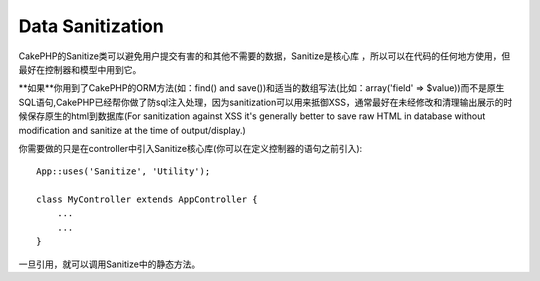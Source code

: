 Data Sanitization
#################

.. php:class:: Sanitize

CakePHP的Sanitize类可以避免用户提交有害的和其他不需要的数据，Sanitize是核心库
，所以可以在代码的任何地方使用，但最好在控制器和模型中用到它。

**如果**你用到了CakePHP的ORM方法(如：find() and save())和适当的数组写法(比如：array('field' => $value))而不是原生SQL语句,CakePHP已经帮你做了防sql注入处理，因为sanitization可以用来抵御XSS，通常最好在未经修改和清理输出展示的时候保存原生的html到数据库(For
sanitization against XSS it's generally better to save raw HTML in
database without modification and sanitize at the time of
output/display.)

你需要做的只是在controller中引入Sanitize核心库(你可以在定义控制器的语句之前引入)::

    App::uses('Sanitize', 'Utility');
    
    class MyController extends AppController {
        ...
        ...
    }

一旦引用，就可以调用Sanitize中的静态方法。

.. php:staticmethod:: Sanitize::clean($data, $options)

    :param mixed $data: Data to clean.
    :param mixed $options: Options to use when cleaning, see below.

    这是一个强有力的，多用途的清理数据的方法，可以处理整个数组(比如：$this->data)方法接收一个字符或字符串，返回经过处理的数据
    下面的清理选项可以递归作用于数组中的每一个元素：

    -  Odd spaces (including 0xCA) are replaced with regular spaces.
    -  Double-checking special chars and removal of carriage returns
       for increased SQL security.
    -  Adding of slashes for SQL (just calls the sql function outlined
       above).
    -  Swapping of user-inputted backslashes with trusted backslashes.

    $options参数可以是个字符串或数组，若为字符串需要提供数据库的连接名，若为数组，可以用下面的选项：


    -  connection
    -  odd\_spaces
    -  encode
    -  dollar
    -  carriage
    -  unicode
    -  escape
    -  backslash
    -  remove\_html (must be used in conjunction with the encode
       parameter)

    Usage of clean() with options looks something like the following::

        $this->data = Sanitize::clean($this->data, array('encode' => false));


.. php:staticmethod:: Sanitize::escape($string, $connection)

    :param string $string: Data to clean.
    :param string $connection: The name of the database to quote the string for, 
        as named in your app/Config/database.php file.

    Used to escape SQL statements by adding slashes, depending on the
    system's current magic\_quotes\_gpc setting,


.. php:staticmethod:: Sanitize::html($string, $options = array())

    :param string $string: Data to clean.
    :param array $options: An array of options to use, see below.

    This method prepares user-submitted data for display inside HTML.
    This is especially useful if you don't want users to be able to
    break your layouts or insert images or scripts inside of your HTML
    pages. If the $remove option is set to true, HTML content detected
    is removed rather than rendered as HTML entities::

        $badString = '<font size="99" color="#FF0000">HEY</font><script>...</script>';
        echo Sanitize::html($badString);
        // output: &lt;font size=&quot;99&quot; color=&quot;#FF0000&quot;&gt;HEY&lt;/font&gt;&lt;script&gt;...&lt;/script&gt;
        echo Sanitize::html($badString, array('remove' => true));
        // output: HEY...

    Escaping is often a better strategy than stripping, as it has less room
    for error, and isn't vulnerable to new types of attacks, the stripping 
    function does not know about.

.. php:staticmethod:: Sanitize::paranoid($string, $allowedChars)

    :param string $string: 需要清理的字符串
    :param array $allowedChars: 数组类型，允许保留的字符，不能包含字母数字。

    该函数会清除$string中除字母数字的其他所有字符。若传入第二个参数$allowedChars会保留该数组内的字符::

        $badString = ";:<script><html><   // >@@#";
        echo Sanitize::paranoid($badString);
        // 输出: scripthtml
        echo Sanitize::paranoid($badString, array(' ', '@'));
        // 输出: scripthtml    @@


.. meta::
    :title lang=en: Data Sanitization
    :keywords lang=en: array notation,sql security,sql function,malicious data,controller class,data options,raw html,core library,carriage returns,database connection,orm,industrial strength,slashes,chars,multi purpose,arrays,cakephp,element,models
